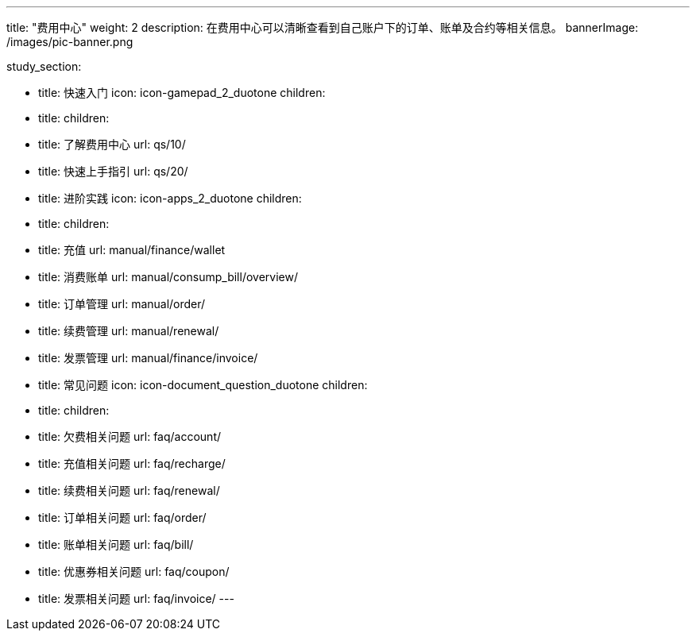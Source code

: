 ---
title: "费用中心"
weight: 2
description: 在费用中心可以清晰查看到自己账户下的订单、账单及合约等相关信息。
bannerImage: /images/pic-banner.png

study_section:

  - title: 快速入门
    icon: icon-gamepad_2_duotone
    children:
      - title: 
        children:
          - title: 了解费用中心
            url: qs/10/
          - title: 快速上手指引
            url: qs/20/

  - title: 进阶实践
    icon: icon-apps_2_duotone
    children:
      - title: 
        children:
          - title: 充值
            url: manual/finance/wallet
          - title: 消费账单
            url: manual/consump_bill/overview/
          - title: 订单管理
            url: manual/order/
          - title: 续费管理
            url: manual/renewal/
          - title: 发票管理
            url: manual/finance/invoice/


  - title: 常见问题
    icon: icon-document_question_duotone
    children:
      - title: 
        children:
          - title: 欠费相关问题
            url: faq/account/
          - title: 充值相关问题
            url: faq/recharge/
          - title: 续费相关问题
            url: faq/renewal/
          - title: 订单相关问题
            url: faq/order/
          - title: 账单相关问题
            url: faq/bill/
          - title: 优惠券相关问题
            url: faq/coupon/
          - title: 发票相关问题
            url: faq/invoice/
---
